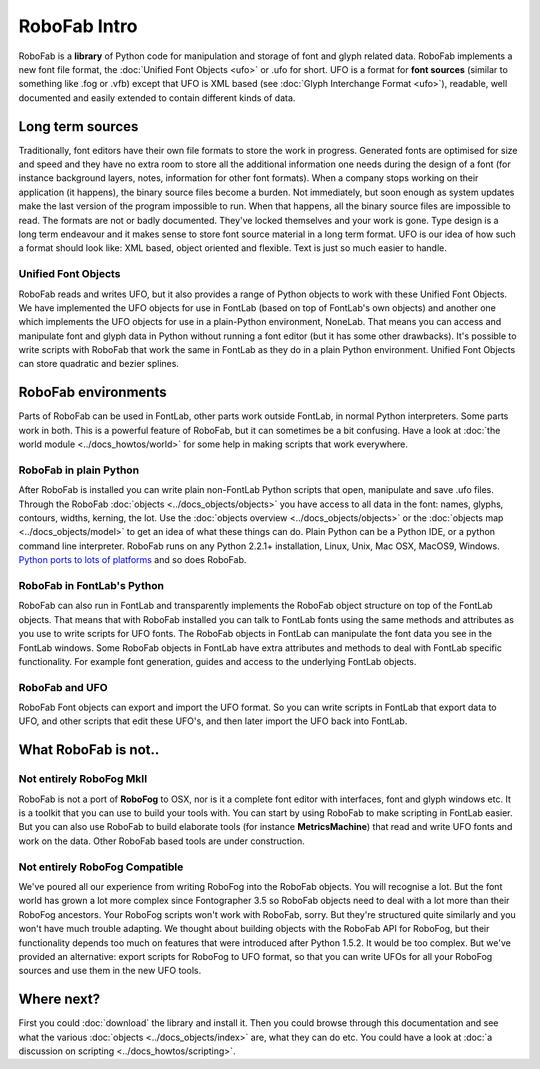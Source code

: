 RoboFab Intro
=============

RoboFab is a **library** of Python code for manipulation and storage of font and glyph related data. RoboFab implements a new font file format, the :doc:`Unified Font Objects <ufo>` or .ufo for short. UFO is a format for **font sources** (similar to something like .fog or .vfb) except that UFO is XML based (see :doc:`Glyph Interchange Format <ufo>`), readable, well documented and easily extended to contain different kinds of data.

Long term sources
-----------------

Traditionally, font editors have their own file formats to store the work in progress. Generated fonts are optimised for size and speed and they have no extra room to store all the additional information one needs during the design of a font (for instance background layers, notes, information for other font formats). When a company stops working on their application (it happens), the binary source files become a burden. Not immediately, but soon enough as system updates make the last version of the program impossible to run. When that happens, all the binary source files are impossible to read. The formats are not or badly documented. They've locked themselves and your work is gone. Type design is a long term endeavour and it makes sense to store font source material in a long term format. UFO is our idea of how such a format should look like: XML based, object oriented and flexible. Text is just so much easier to handle.

Unified Font Objects
^^^^^^^^^^^^^^^^^^^^

RoboFab reads and writes UFO, but it also provides a range of Python objects to work with these Unified Font Objects. We have implemented the UFO objects for use in FontLab (based on top of FontLab's own objects) and another one which implements the UFO objects for use in a plain-Python environment, NoneLab. That means you can access and manipulate font and glyph data in Python without running a font editor (but it has some other drawbacks). It's possible to write scripts with RoboFab that work the same in FontLab as they do in a plain Python environment. Unified Font Objects can store quadratic and bezier splines.

RoboFab environments
--------------------

Parts of RoboFab can be used in FontLab, other parts work outside FontLab, in normal Python interpreters. Some parts work in both. This is a powerful feature of RoboFab, but it can sometimes be a bit confusing. Have a look at :doc:`the world module <../docs_howtos/world>` for some help in making scripts that work everywhere.

RoboFab in plain Python
^^^^^^^^^^^^^^^^^^^^^^^

After RoboFab is installed you can write plain non-FontLab Python scripts that open, manipulate and save .ufo files. Through the RoboFab :doc:`objects <../docs_objects/objects>` you have access to all data in the font: names, glyphs, contours, widths, kerning, the lot. Use the :doc:`objects overview <../docs_objects/objects>` or the :doc:`objects map <../docs_objects/model>` to get an idea of what these things can do. Plain Python can be a Python IDE, or a python command line interpreter. RoboFab runs on any Python 2.2.1+ installation, Linux, Unix, Mac OSX, MacOS9, Windows. `Python ports to lots of platforms`_ and so does RoboFab.

.. _Python ports to lots of platforms: http://python.org/download/

RoboFab in FontLab's Python
^^^^^^^^^^^^^^^^^^^^^^^^^^^

RoboFab can also run in FontLab and transparently implements the RoboFab object structure on top of the FontLab objects. That means that with RoboFab installed you can talk to FontLab fonts using the same methods and attributes as you use to write scripts for UFO fonts. The RoboFab objects in FontLab can manipulate the font data you see in the FontLab windows. Some RoboFab objects in FontLab have extra attributes and methods to deal with FontLab specific functionality. For example font generation, guides and access to the underlying FontLab objects.

RoboFab and UFO
^^^^^^^^^^^^^^^

RoboFab Font objects can export and import the UFO format. So you can write scripts in FontLab that export data to UFO, and other scripts that edit these UFO's, and then later import the UFO back into FontLab.

What RoboFab is not..
---------------------

Not entirely RoboFog MkII
^^^^^^^^^^^^^^^^^^^^^^^^^

RoboFab is not a port of **RoboFog** to OSX, nor is it a complete font editor with interfaces, font and glyph windows etc. It is a toolkit that you can use to build your tools with. You can start by using RoboFab to make scripting in FontLab easier. But you can also use RoboFab to build elaborate tools (for instance **MetricsMachine**) that read and write UFO fonts and work on the data. Other RoboFab based tools are under construction.

Not entirely RoboFog Compatible
^^^^^^^^^^^^^^^^^^^^^^^^^^^^^^^

We've poured all our experience from writing RoboFog into the RoboFab objects. You will recognise a lot. But the font world has grown a lot more complex since Fontographer 3.5 so RoboFab objects need to deal with a lot more than their RoboFog ancestors. Your RoboFog scripts won't work with RoboFab, sorry. But they're structured quite similarly and you won't have much trouble adapting. We thought about building objects with the RoboFab API for RoboFog, but their functionality depends too much on features that were introduced after Python 1.5.2. It would be too complex. But we've provided an alternative: export scripts for RoboFog to UFO format, so that you can write UFOs for all your RoboFog sources and use them in the new UFO tools.

Where next?
-----------

First you could :doc:`download` the library and install it. Then you could browse through this documentation and see what the various :doc:`objects <../docs_objects/index>` are, what they can do etc. You could have a look at :doc:`a discussion on scripting <../docs_howtos/scripting>`.
